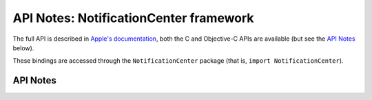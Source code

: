 .. module:: NotificationCenter
   :platform: macOS 10.10+
   :synopsis: Bindings for the NotificationCenter framework

API Notes: NotificationCenter framework
=======================================

The full API is described in `Apple's documentation`__, both
the C and Objective-C APIs are available (but see the `API Notes`_ below).

.. __: https://developer.apple.com/documentation/notificationcenter/?preferredLanguage=occ

These bindings are accessed through the ``NotificationCenter`` package (that is, ``import NotificationCenter``).

.. macosadded:: 10.10

API Notes
---------
